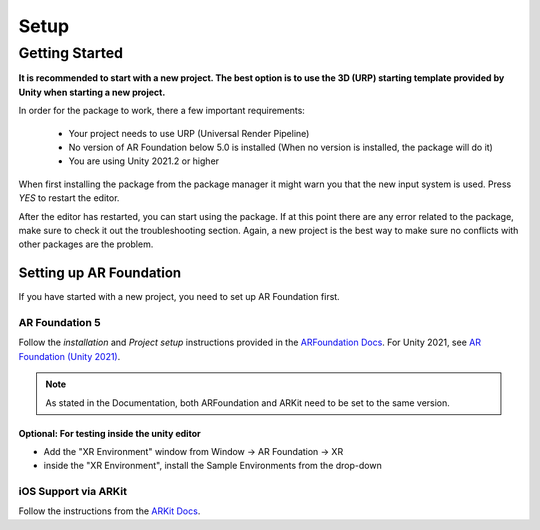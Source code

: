 #####
Setup
#####

.. autosummary::
   :toctree: generated


Getting Started
===============
**It is recommended to start with a new project. The best option is to use the 3D (URP) starting template provided by Unity when starting a new project.**


.. image:: images/3DCore.png
    :width: 300

In order for the package to work, there a few important requirements:

    - Your project needs to use URP (Universal Render Pipeline)
    - No version of AR Foundation below 5.0 is installed (When no version is installed, the package will do it)
    - You are using Unity 2021.2 or higher


When first installing the package from the package manager it might warn you that the new input system is used. Press *YES* to restart the editor.

.. image:: images/NewInputSystemPrompt.png
    :width: 300

After the editor has restarted, you can start using the package. If at this point there are any error related to the package, make sure to check it out the troubleshooting section. Again, a new project is the best way to make sure no conflicts with other packages are the problem.

=================
Setting up AR Foundation
=================
If you have started with a new project, you need to set up AR Foundation first.

AR Foundation 5
---------------

Follow the *installation* and *Project setup* instructions provided in the `ARFoundation Docs`_.
For Unity 2021, see `AR Foundation (Unity 2021)`_.

.. note::
   As stated in the Documentation, both ARFoundation and ARKit need to be set to the same version.

Optional: For testing inside the unity editor
~~~~~~~~~~~~~~~~~~~~~~~~~~~~~~~~~~~~~~~
- Add the "XR Environment" window from Window -> AR Foundation -> XR 
- inside the "XR Environment", install the Sample Environments from the drop-down 



iOS Support via ARKit
---------------------
Follow the instructions from the `ARKit Docs`_.










.. _ARFoundation Docs: https://docs.unity3d.com/Packages/com.unity.xr.arfoundation@5.0/manual/project-setup/project-setup.html
.. _ARKit Docs: https://docs.unity3d.com/Packages/com.unity.xr.arkit@5.0/manual/project-configuration-arkit.html

.. _AR Foundation (Unity 2021): https://docs.unity3d.com/Packages/com.unity.xr.arfoundation@5.0/manual/project-setup/edit-your-project-manifest.html
